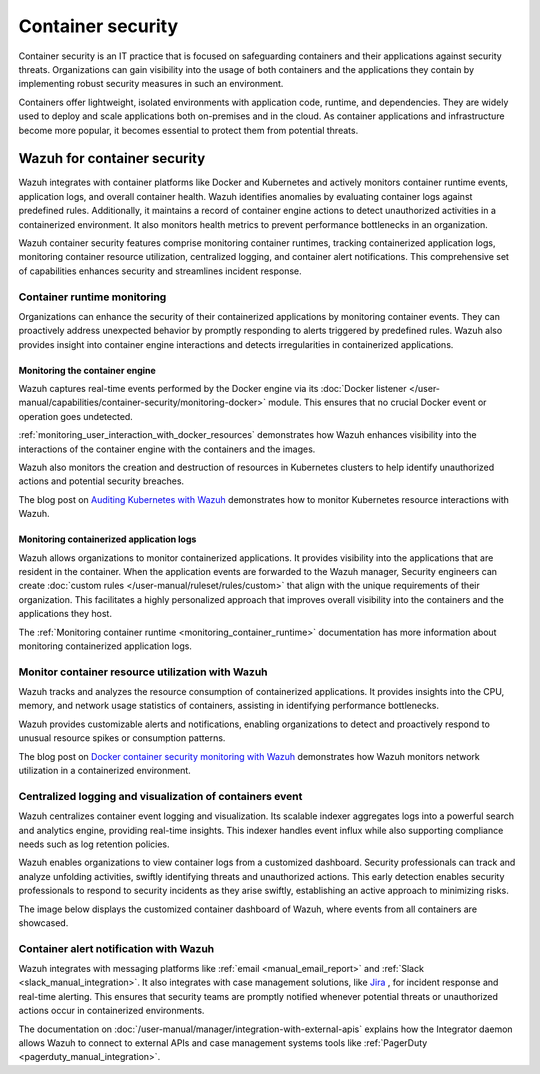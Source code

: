 .. Copyright (C) 2015, Wazuh, Inc.

.. meta::
   :description: Wazuh integrates with container platforms like Docker and Kubernetes. It actively monitors container runtime events, application logs, and overall container health. Learn more in this use case.
  
Container security
==================

Container security is an IT practice that is focused on safeguarding containers and their applications against security threats. Organizations can gain visibility into the usage of both containers and the applications they contain by implementing robust security measures in such an environment.

Containers offer lightweight, isolated environments with application code, runtime, and dependencies. They are widely used to deploy and scale applications both on-premises and in the cloud. As container applications and infrastructure become more popular, it becomes essential to protect them from potential threats. 

Wazuh for container security
----------------------------

Wazuh integrates with container platforms like Docker and Kubernetes and actively monitors container runtime events, application logs, and overall container health. Wazuh identifies anomalies by evaluating container logs against predefined rules. Additionally, it maintains a record of container engine actions to detect unauthorized activities in a containerized environment. It also monitors health metrics to prevent performance bottlenecks in an organization.

Wazuh container security features comprise monitoring container runtimes, tracking containerized application logs, monitoring container resource utilization, centralized logging, and container alert notifications. This comprehensive set of capabilities enhances security and streamlines incident response.

Container runtime monitoring
^^^^^^^^^^^^^^^^^^^^^^^^^^^^

Organizations can enhance the security of their containerized applications by monitoring container events. They can proactively address unexpected behavior by promptly responding to alerts triggered by predefined rules. Wazuh also provides insight into container engine interactions and detects irregularities in containerized applications. 

Monitoring the container engine 
~~~~~~~~~~~~~~~~~~~~~~~~~~~~~~~

Wazuh captures real-time events performed by the Docker engine via its :doc:`Docker listener </user-manual/capabilities/container-security/monitoring-docker>` module. This ensures that no crucial Docker event or operation goes undetected.

:ref:`monitoring_user_interaction_with_docker_resources` demonstrates how Wazuh enhances visibility into the interactions of the container engine with the containers and the images.

.. thumbnail:: /images/getting-started/use-cases/container-security/docker-container-interaction-alerts.png
   :title: Docker container user interaction alerts
   :alt: Docker container user interaction alerts
   :align: center
   :width: 80%

Wazuh also monitors the creation and destruction of resources in Kubernetes clusters to help identify unauthorized actions and potential security breaches.

The blog post on `Auditing Kubernetes with Wazuh <https://wazuh.com/blog/auditing-kubernetes-with-wazuh/>`__ demonstrates how to monitor Kubernetes resource interactions with Wazuh.

.. thumbnail:: /images/getting-started/use-cases/container-security/kubernetes-resource-interaction-alerts.png
   :title: Kubernetes resource interaction alerts
   :alt: Kubernetes resource interaction alerts
   :align: center
   :width: 80%

Monitoring containerized application logs
~~~~~~~~~~~~~~~~~~~~~~~~~~~~~~~~~~~~~~~~~

Wazuh allows organizations to monitor containerized applications. It provides visibility into the applications that are resident in the container. When the application events are forwarded to the Wazuh manager, Security engineers can create :doc:`custom rules </user-manual/ruleset/rules/custom>` that align with the unique requirements of their organization. This facilitates a highly personalized approach that improves overall visibility into the containers and the applications they host.

The :ref:`Monitoring container runtime <monitoring_container_runtime>` documentation has more information about monitoring containerized application logs.

.. thumbnail:: /images/getting-started/use-cases/container-security/monitoring-containerized-application-logs.png
   :title: Monitoring containerized application logs
   :alt: Monitoring containerized application logs
   :align: center
   :width: 80%

Monitor container resource utilization with Wazuh
^^^^^^^^^^^^^^^^^^^^^^^^^^^^^^^^^^^^^^^^^^^^^^^^^

Wazuh tracks and analyzes the resource consumption of containerized applications. It provides insights into the CPU, memory, and network usage statistics of containers, assisting in identifying performance bottlenecks.

Wazuh provides customizable alerts and notifications, enabling organizations to detect and proactively respond to unusual resource spikes or consumption patterns.

The blog post on `Docker container security monitoring with Wazuh <https://wazuh.com/blog/docker-container-security-monitoring-with-wazuh/>`__ demonstrates how Wazuh monitors network utilization in a containerized environment.

.. thumbnail:: /images/getting-started/use-cases/container-security/monitoring-network-utilization.png
   :title: Monitoring network utilization in a containerized environment
   :alt: Monitoring network utilization in a containerized environment
   :align: center
   :width: 80%

Centralized logging and visualization of containers event
^^^^^^^^^^^^^^^^^^^^^^^^^^^^^^^^^^^^^^^^^^^^^^^^^^^^^^^^^

Wazuh centralizes container event logging and visualization. Its scalable indexer aggregates logs into a powerful search and analytics engine, providing real-time insights. This indexer handles event influx while also supporting compliance needs such as log retention policies.

Wazuh enables organizations to view container logs from a customized dashboard. Security professionals can track and analyze unfolding activities, swiftly identifying threats and unauthorized actions. This early detection enables security professionals to respond to security incidents as they arise swiftly, establishing an active approach to minimizing risks.

The image below displays the customized container dashboard of Wazuh, where events from all containers are showcased.

.. thumbnail:: /images/getting-started/use-cases/container-security/customized-container-dashboard.png
   :title: Customized container dashboard
   :alt: Customized container dashboard
   :align: center
   :width: 80%

Container alert notification with Wazuh
^^^^^^^^^^^^^^^^^^^^^^^^^^^^^^^^^^^^^^^

Wazuh integrates with messaging platforms like :ref:`email <manual_email_report>` and :ref:`Slack <slack_manual_integration>`. It also integrates with case management solutions, like `Jira <https://wazuh.com/blog/how-to-integrate-external-software-using-integrator/>`__ , for incident response and real-time alerting. This ensures that security teams are promptly notified whenever potential threats or unauthorized actions occur in containerized environments.

The documentation on :doc:`/user-manual/manager/integration-with-external-apis` explains how the Integrator daemon allows Wazuh to connect to external APIs and case management systems tools like :ref:`PagerDuty <pagerduty_manual_integration>`.

.. thumbnail:: /images/getting-started/use-cases/container-security/connect-external-API.png
   :title: Connect to external APIs and case management systems
   :alt: Connect to external APIs and case management systems
   :align: center
   :width: 80%
